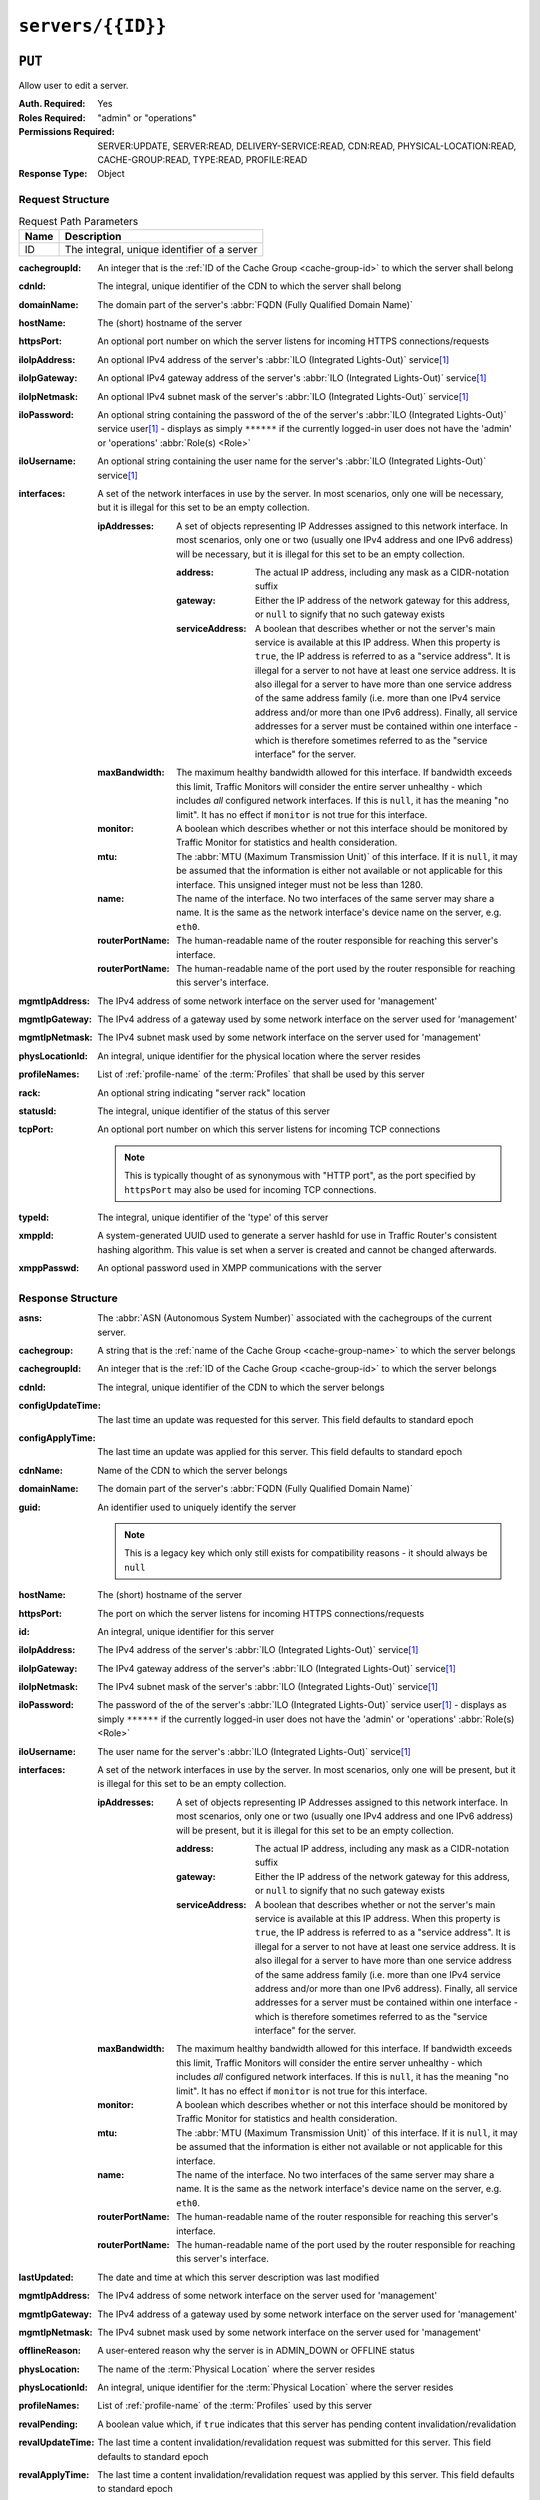 ..
..
.. Licensed under the Apache License, Version 2.0 (the "License");
.. you may not use this file except in compliance with the License.
.. You may obtain a copy of the License at
..
..     http://www.apache.org/licenses/LICENSE-2.0
..
.. Unless required by applicable law or agreed to in writing, software
.. distributed under the License is distributed on an "AS IS" BASIS,
.. WITHOUT WARRANTIES OR CONDITIONS OF ANY KIND, either express or implied.
.. See the License for the specific language governing permissions and
.. limitations under the License.
..

.. _to-api-v4-servers-id:

******************
``servers/{{ID}}``
******************

``PUT``
=======
Allow user to edit a server.

:Auth. Required: Yes
:Roles Required: "admin" or "operations"
:Permissions Required: SERVER:UPDATE, SERVER:READ, DELIVERY-SERVICE:READ, CDN:READ, PHYSICAL-LOCATION:READ, CACHE-GROUP:READ, TYPE:READ, PROFILE:READ
:Response Type:  Object

Request Structure
-----------------
.. table:: Request Path Parameters

	+------+---------------------------------------------+
	| Name |                Description                  |
	+======+=============================================+
	|  ID  | The integral, unique identifier of a server |
	+------+---------------------------------------------+

:cachegroupId: An integer that is the :ref:`ID of the Cache Group <cache-group-id>` to which the server shall belong
:cdnId:        The integral, unique identifier of the CDN to which the server shall belong
:domainName:   The domain part of the server's :abbr:`FQDN (Fully Qualified Domain Name)`
:hostName:     The (short) hostname of the server
:httpsPort:    An optional port number on which the server listens for incoming HTTPS connections/requests
:iloIpAddress: An optional IPv4 address of the server's :abbr:`ILO (Integrated Lights-Out)` service\ [#ilo]_
:iloIpGateway: An optional IPv4 gateway address of the server's :abbr:`ILO (Integrated Lights-Out)` service\ [#ilo]_
:iloIpNetmask: An optional IPv4 subnet mask of the server's :abbr:`ILO (Integrated Lights-Out)` service\ [#ilo]_
:iloPassword:  An optional string containing the password of the of the server's :abbr:`ILO (Integrated Lights-Out)` service user\ [#ilo]_ - displays as simply ``******`` if the currently logged-in user does not have the 'admin' or 'operations' :abbr:`Role(s) <Role>`
:iloUsername:  An optional string containing the user name for the server's :abbr:`ILO (Integrated Lights-Out)` service\ [#ilo]_
:interfaces:   A set of the network interfaces in use by the server. In most scenarios, only one will be necessary, but it is illegal for this set to be an empty collection.

	:ipAddresses:       A set of objects representing IP Addresses assigned to this network interface. In most scenarios, only one or two (usually one IPv4 address and one IPv6 address) will be necessary, but it is illegal for this set to be an empty collection.

		:address:        The actual IP address, including any mask as a CIDR-notation suffix
		:gateway:        Either the IP address of the network gateway for this address, or ``null`` to signify that no such gateway exists
		:serviceAddress: A boolean that describes whether or not the server's main service is available at this IP address. When this property is ``true``, the IP address is referred to as a "service address". It is illegal for a server to not have at least one service address. It is also illegal for a server to have more than one service address of the same address family (i.e. more than one IPv4 service address and/or more than one IPv6 address). Finally, all service addresses for a server must be contained within one interface - which is therefore sometimes referred to as the "service interface" for the server.

	:maxBandwidth:      The maximum healthy bandwidth allowed for this interface. If bandwidth exceeds this limit, Traffic Monitors will consider the entire server unhealthy - which includes *all* configured network interfaces. If this is ``null``, it has the meaning "no limit". It has no effect if ``monitor`` is not true for this interface.

		.. seealso:: :ref:`health-proto`

	:monitor:           A boolean which describes whether or not this interface should be monitored by Traffic Monitor for statistics and health consideration.
	:mtu:               The :abbr:`MTU (Maximum Transmission Unit)` of this interface. If it is ``null``, it may be assumed that the information is either not available or not applicable for this interface. This unsigned integer must not be less than 1280.
	:name:              The name of the interface. No two interfaces of the same server may share a name. It is the same as the network interface's device name on the server, e.g. ``eth0``.
	:routerPortName:    The human-readable name of the router responsible for reaching this server's interface.
	:routerPortName:    The human-readable name of the port used by the router responsible for reaching this server's interface.

:mgmtIpAddress: The IPv4 address of some network interface on the server used for 'management'

	.. deprecated:: 3.0
		This field is deprecated and will be removed in a future API version. Operators should migrate this data into the ``interfaces`` property of the server.

:mgmtIpGateway: The IPv4 address of a gateway used by some network interface on the server used for 'management'

	.. deprecated:: 3.0
		This field is deprecated and will be removed in a future API version. Operators should migrate this data into the ``interfaces`` property of the server.

:mgmtIpNetmask: The IPv4 subnet mask used by some network interface on the server used for 'management'

	.. deprecated:: 3.0
		This field is deprecated and will be removed in a future API version. Operators should migrate this data into the ``interfaces`` property of the server.

:physLocationId:  An integral, unique identifier for the physical location where the server resides
:profileNames:    List of :ref:`profile-name` of the :term:`Profiles` that shall be used by this server
:rack:            An optional string indicating "server rack" location
:statusId:        The integral, unique identifier of the status of this server

	.. seealso:: :ref:`health-proto`

:tcpPort: An optional port number on which this server listens for incoming TCP connections

	.. note:: This is typically thought of as synonymous with "HTTP port", as the port specified by ``httpsPort`` may also be used for incoming TCP connections.

:typeId:     The integral, unique identifier of the 'type' of this server
:xmppId:     A system-generated UUID used to generate a server hashId for use in Traffic Router's consistent hashing algorithm. This value is set when a server is created and cannot be changed afterwards.
:xmppPasswd: An optional password used in XMPP communications with the server

.. code-block:: http
	:caption: Request Example

	PUT /api/4.0/servers/14 HTTP/1.1
	Host: trafficops.infra.ciab.test
	User-Agent: curl/7.47.0
	Accept: */*
	Cookie: mojolicious=...
	Content-Length: 599
	Content-Type: application/json

	{
		"cachegroupId": 6,
		"cdnId": 2,
		"domainName": "infra.ciab.test",
		"hostName": "quest",
		"httpsPort": 443,
		"iloIpAddress": "",
		"iloIpGateway": "",
		"iloIpNetmask": "",
		"iloPassword": "",
		"iloUsername": "",
		"interfaces": [
			{
				"ipAddresses": [
					{
						"address": "::1",
						"gateway": "::2",
						"serviceAddress": true
					},
					{
						"address": "0.0.0.1/24",
						"gateway": "0.0.0.2",
						"serviceAddress": false
					}
				],
				"maxBandwidth": null,
				"monitor": true,
				"mtu": 1500,
				"name": "bond0",
				"routerHostName": "",
				"routerPortName": ""
			}
		],
		"interfaceMtu": 1500,
		"interfaceName": "eth0",
		"ip6Address": "::1",
		"ip6Gateway": "::2",
		"ipAddress": "0.0.0.1",
		"ipGateway": "0.0.0.2",
		"ipNetmask": "255.255.255.0",
		"mgmtIpAddress": "",
		"mgmtIpGateway": "",
		"mgmtIpNetmask": "",
		"offlineReason": "",
		"physLocationId": 1,
		"profileNames": ["ATS_MID_TIER_CACHE"],
		"statusId": 3,
		"tcpPort": 80,
		"typeId": 12
	}

Response Structure
------------------
:asns:             The :abbr:`ASN (Autonomous System Number)` associated with the cachegroups of the current server.

	.. versionadded:: 4.1
:cachegroup:       A string that is the :ref:`name of the Cache Group <cache-group-name>` to which the server belongs
:cachegroupId:     An integer that is the :ref:`ID of the Cache Group <cache-group-id>` to which the server belongs
:cdnId:            The integral, unique identifier of the CDN to which the server belongs
:configUpdateTime: The last time an update was requested for this server. This field defaults to standard epoch
:configApplyTime:  The last time an update was applied for this server. This field defaults to standard epoch
:cdnName:          Name of the CDN to which the server belongs
:domainName:       The domain part of the server's :abbr:`FQDN (Fully Qualified Domain Name)`
:guid:             An identifier used to uniquely identify the server

	.. note:: This is a legacy key which only still exists for compatibility reasons - it should always be ``null``

:hostName:       The (short) hostname of the server
:httpsPort:      The port on which the server listens for incoming HTTPS connections/requests
:id:             An integral, unique identifier for this server
:iloIpAddress:   The IPv4 address of the server's :abbr:`ILO (Integrated Lights-Out)` service\ [#ilo]_
:iloIpGateway:   The IPv4 gateway address of the server's :abbr:`ILO (Integrated Lights-Out)` service\ [#ilo]_
:iloIpNetmask:   The IPv4 subnet mask of the server's :abbr:`ILO (Integrated Lights-Out)` service\ [#ilo]_
:iloPassword:    The password of the of the server's :abbr:`ILO (Integrated Lights-Out)` service user\ [#ilo]_ - displays as simply ``******`` if the currently logged-in user does not have the 'admin' or 'operations' :abbr:`Role(s) <Role>`
:iloUsername:    The user name for the server's :abbr:`ILO (Integrated Lights-Out)` service\ [#ilo]_
:interfaces:     A set of the network interfaces in use by the server. In most scenarios, only one will be present, but it is illegal for this set to be an empty collection.

	:ipAddresses:       A set of objects representing IP Addresses assigned to this network interface. In most scenarios, only one or two (usually one IPv4 address and one IPv6 address) will be present, but it is illegal for this set to be an empty collection.

		:address:        The actual IP address, including any mask as a CIDR-notation suffix
		:gateway:        Either the IP address of the network gateway for this address, or ``null`` to signify that no such gateway exists
		:serviceAddress: A boolean that describes whether or not the server's main service is available at this IP address. When this property is ``true``, the IP address is referred to as a "service address". It is illegal for a server to not have at least one service address. It is also illegal for a server to have more than one service address of the same address family (i.e. more than one IPv4 service address and/or more than one IPv6 address). Finally, all service addresses for a server must be contained within one interface - which is therefore sometimes referred to as the "service interface" for the server.

	:maxBandwidth:      The maximum healthy bandwidth allowed for this interface. If bandwidth exceeds this limit, Traffic Monitors will consider the entire server unhealthy - which includes *all* configured network interfaces. If this is ``null``, it has the meaning "no limit". It has no effect if ``monitor`` is not true for this interface.

		.. seealso:: :ref:`health-proto`

	:monitor:           A boolean which describes whether or not this interface should be monitored by Traffic Monitor for statistics and health consideration.
	:mtu:               The :abbr:`MTU (Maximum Transmission Unit)` of this interface. If it is ``null``, it may be assumed that the information is either not available or not applicable for this interface.
	:name:              The name of the interface. No two interfaces of the same server may share a name. It is the same as the network interface's device name on the server, e.g. ``eth0``.
	:routerPortName:    The human-readable name of the router responsible for reaching this server's interface.
	:routerPortName:    The human-readable name of the port used by the router responsible for reaching this server's interface.

:lastUpdated:   The date and time at which this server description was last modified
:mgmtIpAddress: The IPv4 address of some network interface on the server used for 'management'

	.. deprecated:: 3.0
		This field is deprecated and will be removed in a future API version. Operators should migrate this data into the ``interfaces`` property of the server.

:mgmtIpGateway: The IPv4 address of a gateway used by some network interface on the server used for 'management'

	.. deprecated:: 3.0
		This field is deprecated and will be removed in a future API version. Operators should migrate this data into the ``interfaces`` property of the server.

:mgmtIpNetmask: The IPv4 subnet mask used by some network interface on the server used for 'management'

	.. deprecated:: 3.0
		This field is deprecated and will be removed in a future API version. Operators should migrate this data into the ``interfaces`` property of the server.

:offlineReason:   A user-entered reason why the server is in ADMIN_DOWN or OFFLINE status
:physLocation:    The name of the :term:`Physical Location` where the server resides
:physLocationId:  An integral, unique identifier for the :term:`Physical Location` where the server resides
:profileNames:    List of :ref:`profile-name` of the :term:`Profiles` used by this server
:revalPending:    A boolean value which, if ``true`` indicates that this server has pending content invalidation/revalidation
:revalUpdateTime: The last time a content invalidation/revalidation request was submitted for this server. This field defaults to standard epoch
:revalApplyTime:  The last time a content invalidation/revalidation request was applied by this server. This field defaults to standard epoch
:rack:            A string indicating "server rack" location
:status:          The status of the server

	.. seealso:: :ref:`health-proto`

:statusId: The integral, unique identifier of the status of this server

	.. seealso:: :ref:`health-proto`

:tcpPort: The port on which this server listens for incoming TCP connections

	.. note:: This is typically thought of as synonymous with "HTTP port", as the port specified by ``httpsPort`` may also be used for incoming TCP connections.

:type:       The name of the 'type' of this server
:typeId:     The integral, unique identifier of the 'type' of this server
:updPending: A boolean value which, if ``true``, indicates that the server has updates of some kind pending, typically to be acted upon by Traffic Control Cache Config (:term:`t3c`, formerly ORT)
:xmppId:     A system-generated UUID used to generate a server hashId for use in Traffic Router's consistent hashing algorithm. This value is set when a server is created and cannot be changed afterwards.
:xmppPasswd: The password used in XMPP communications with the server

.. code-block:: http
	:caption: Response Example

	HTTP/1.1 200 OK
	Access-Control-Allow-Credentials: true
	Access-Control-Allow-Headers: Origin, X-Requested-With, Content-Type, Accept, Set-Cookie, Cookie
	Access-Control-Allow-Methods: POST,GET,OPTIONS,PUT,DELETE
	Access-Control-Allow-Origin: *
	Content-Encoding: gzip
	Content-Type: application/json
	Set-Cookie: mojolicious=...; Path=/; Expires=Tue, 19 May 2020 17:46:33 GMT; Max-Age=3600; HttpOnly
	Vary: Accept-Encoding
	X-Server-Name: traffic_ops_golang/
	Date: Tue, 19 May 2020 16:46:33 GMT
	Content-Length: 566

	{ "alerts": [
		{
			"text": "Server updated",
			"level": "success"
		}
	],
	"response": {
		"asns": [1,2],
		"cachegroup": "CDN_in_a_Box_Mid",
		"cachegroupId": 6,
		"cdnId": 2,
		"cdnName": "CDN-in-a-Box",
		"configUpdateTime": "2022-02-28T15:44:15.895145-07:00",
		"configApplyTime": "2022-02-18T13:52:47.129174-07:00",
		"domainName": "infra.ciab.test",
		"guid": null,
		"hostName": "quest",
		"httpsPort": 443,
		"id": 14,
		"iloIpAddress": "",
		"iloIpGateway": "",
		"iloIpNetmask": "",
		"iloPassword": "",
		"iloUsername": "",
		"lastUpdated": "2020-05-19 16:46:33+00",
		"mgmtIpAddress": "",
		"mgmtIpGateway": "",
		"mgmtIpNetmask": "",
		"offlineReason": "",
		"physLocation": "Apachecon North America 2018",
		"physLocationId": 1,
		"profileNames": ["ATS_MID_TIER_CACHE"],
		"rack": null,
		"revalPending": false,
		"revalUpdateTime": "1969-12-31T17:00:00-07:00",
		"revalApplyTime": "1969-12-31T17:00:00-07:00",
		"status": "REPORTED",
		"statusId": 3,
		"tcpPort": 80,
		"type": "MID",
		"typeId": 12,
		"updPending": true,
		"xmppId": null,
		"xmppPasswd": null,
		"interfaces": [
			{
				"ipAddresses": [
					{
						"address": "::1",
						"gateway": "::2",
						"serviceAddress": true
					},
					{
						"address": "0.0.0.1/24",
						"gateway": "0.0.0.2",
						"serviceAddress": false
					}
				],
				"maxBandwidth": null,
				"monitor": true,
				"mtu": 1500,
				"name": "bond0",
				"routerHostName": "",
				"routerPortName": ""
			}
		]
	}}

``DELETE``
==========
Allow user to delete server through api.

:Auth. Required: Yes
:Roles Required: "admin" or "operations"
:Permissions Required: SERVER:DELETE, SERVER:READ, DELIVERY-SERVICE:READ, CDN:READ, PHYSICAL-LOCATION:READ, CACHE-GROUP:READ, TYPE:READ, PROFILE:READ
:Response Type:  Object

	.. versionchanged:: 3.0
		In older versions of the API, this endpoint did not return a response object. It now returns a representation of the deleted server.

Request Structure
-----------------
.. table:: Request Path Parameters

	+------+---------------------------------------------+
	| Name |                Description                  |
	+======+=============================================+
	|  ID  | The integral, unique identifier of a server |
	+------+---------------------------------------------+

.. code-block:: http
	:caption: Request Example

	DELETE /api/4.0/servers/14 HTTP/1.1
	Host: trafficops.infra.ciab.test
	User-Agent: curl/7.47.0
	Accept: */*
	Cookie: mojolicious=...

Response Structure
------------------
:asns:             The :abbr:`ASN (Autonomous System Number)` associated with the cachegroups of the current server.

	.. versionadded:: 4.1
:cachegroup:       A string that is the :ref:`name of the Cache Group <cache-group-name>` to which the server belonged
:cachegroupId:     An integer that is the :ref:`ID of the Cache Group <cache-group-id>` to which the server belonged
:cdnId:            The integral, unique identifier of the CDN to which the server belonged
:cdnName:          Name of the CDN to which the server belonged
:configUpdateTime: The last time an update was requested for this server. This field defaults to standard epoch
:configApplyTime:  The last time an update was applied for this server. This field defaults to standard epoch
:domainName:       The domain part of the server's :abbr:`FQDN (Fully Qualified Domain Name)`
:guid:             An identifier used to uniquely identify the server

	.. note:: This is a legacy key which only still exists for compatibility reasons - it should always be ``null``

:hostName:     The (short) hostname of the server
:httpsPort:    The port on which the server listened for incoming HTTPS connections/requests
:id:           An integral, unique identifier for this server
:iloIpAddress: The IPv4 address of the server's :abbr:`ILO (Integrated Lights-Out)` service\ [#ilo]_
:iloIpGateway: The IPv4 gateway address of the server's :abbr:`ILO (Integrated Lights-Out)` service\ [#ilo]_
:iloIpNetmask: The IPv4 subnet mask of the server's :abbr:`ILO (Integrated Lights-Out)` service\ [#ilo]_
:iloPassword:  The password of the of the server's :abbr:`ILO (Integrated Lights-Out)` service user\ [#ilo]_ - displays as simply ``******`` if the currently logged-in user does not have the 'admin' or 'operations' :term:`Role(s) <Role>`
:iloUsername:  The user name for the server's :abbr:`ILO (Integrated Lights-Out)` service\ [#ilo]_
:interfaces:   A set of the network interfaces that were in use by the server

	:ipAddresses:       A set of objects representing IP Addresses that were assigned to this network interface

		:address:        The actual IP address, including any mask as a CIDR-notation suffix
		:gateway:        Either the IP address of the network gateway for this address, or ``null`` to signify that no such gateway exists
		:serviceAddress: A boolean that describes whether or not the server's main service is available at this IP address. When this property is ``true``, the IP address is referred to as a "service address".

	:maxBandwidth:      The maximum healthy bandwidth allowed for this interface. If bandwidth exceeds this limit, Traffic Monitors would have considered the entire server unhealthy - which includes *all* configured network interfaces. If this was ``null``, it has the meaning "no limit". It had no effect if ``monitor`` was not true for this interface.

		.. seealso:: :ref:`health-proto`

	:monitor:           A boolean which describes whether or not this interface should have been monitored by Traffic Monitor for statistics and health consideration
	:mtu:               The :abbr:`MTU (Maximum Transmission Unit)` of this interface. If it is ``null``, it may be assumed that the information was either not available or not applicable for this interface.
	:name:              The name of the interface. It is the same as the network interface's device name on the server, e.g. ``eth0``.
	:routerPortName:    The human-readable name of the router responsible for reaching this server's interface.
	:routerPortName:    The human-readable name of the port used by the router responsible for reaching this server's interface.

:lastUpdated:   The date and time at which this server description was last modified
:mgmtIpAddress: The IPv4 address of some network interface on the server that was used for 'management'

	.. deprecated:: 3.0
		This field is deprecated and will be removed in a future API version. Operators should migrate this data into the ``interfaces`` property of the server.

:mgmtIpGateway: The IPv4 address of a gateway used by some network interface on the server that was used for 'management'

	.. deprecated:: 3.0
		This field is deprecated and will be removed in a future API version. Operators should migrate this data into the ``interfaces`` property of the server.

:mgmtIpNetmask: The IPv4 subnet mask used by some network interface on the server that was used for 'management'

	.. deprecated:: 3.0
		This field is deprecated and will be removed in a future API version. Operators should migrate this data into the ``interfaces`` property of the server.

:offlineReason:   A user-entered reason why the server was in ADMIN_DOWN or OFFLINE status
:physLocation:    The name of the physical location where the server resided
:physLocationId:  An integral, unique identifier for the physical location where the server resided
:profileNames:    List of :ref:`profile-name` of the :term:`Profiles` which was used by this server
:revalPending:    A boolean value which, if ``true`` indicates that this server has pending content invalidation/revalidation
:revalUpdateTime: The last time a content invalidation/revalidation request was submitted for this server. This field defaults to standard epoch
:revalApplyTime:  The last time a content invalidation/revalidation request was applied by this server. This field defaults to standard epoch
:rack:            A string indicating "server rack" location
:status:          The :term:`Status` of the server

	.. seealso:: :ref:`health-proto`

:statusId: The integral, unique identifier of the status of this server

	.. seealso:: :ref:`health-proto`

:tcpPort: The port on which this server listened for incoming TCP connections

	.. note:: This is typically thought of as synonymous with "HTTP port", as the port specified by ``httpsPort`` may also be used for incoming TCP connections.

:type:       The name of the :term:`Type` of this server
:typeId:     The integral, unique identifier of the 'type' of this server
:updPending: A boolean value which, if ``true``, indicates that the server has updates of some kind pending, typically to be acted upon by Traffic Control Cache Config (T3C, formerly ORT)
:xmppId:     A system-generated UUID used to generate a server hashId for use in Traffic Router's consistent hashing algorithm. This value is set when a server is created and cannot be changed afterwards.
:xmppPasswd: The password used in XMPP communications with the server

.. code-block:: http
	:caption: Response Example

	HTTP/1.1 200 OK
	Content-Encoding: gzip
	Content-Type: application/json
	Set-Cookie: mojolicious=...; Path=/; Expires=Tue, 19 May 2020 17:50:13 GMT; Max-Age=3600; HttpOnly
	Vary: Accept-Encoding
	X-Server-Name: traffic_ops_golang/
	Date: Tue, 19 May 2020 16:50:13 GMT
	Content-Length: 568

	{ "alerts": [
		{
			"text": "Server deleted",
			"level": "success"
		}
	],
	"response": {
		"asns": [1,2],
		"cachegroup": "CDN_in_a_Box_Mid",
		"cachegroupId": 6,
		"cdnId": 2,
		"cdnName": "CDN-in-a-Box",
		"configUpdateTime": "1969-12-31T17:00:00-07:00",
		"configApplyTime": "1969-12-31T17:00:00-07:00",
		"domainName": "infra.ciab.test",
		"guid": null,
		"hostName": "quest",
		"httpsPort": 443,
		"id": 14,
		"iloIpAddress": "",
		"iloIpGateway": "",
		"iloIpNetmask": "",
		"iloPassword": "",
		"iloUsername": "",
		"lastUpdated": "2020-05-19 16:46:33+00",
		"mgmtIpAddress": "",
		"mgmtIpGateway": "",
		"mgmtIpNetmask": "",
		"offlineReason": "",
		"physLocation": "Apachecon North America 2018",
		"physLocationId": 1,
		"profileNames": ["ATS_MID_TIER_CACHE"],
		"rack": null,
		"revalPending": false,
		"revalUpdateTime": "1969-12-31T17:00:00-07:00",
		"revalApplyTime": "1969-12-31T17:00:00-07:00",
		"status": "REPORTED",
		"statusId": 3,
		"tcpPort": 80,
		"type": "MID",
		"typeId": 12,
		"updPending": false,
		"xmppId": null,
		"xmppPasswd": null,
		"interfaces": [
			{
				"ipAddresses": [
					{
						"address": "0.0.0.1/24",
						"gateway": "0.0.0.2",
						"serviceAddress": false
					},
					{
						"address": "::1",
						"gateway": "::2",
						"serviceAddress": true
					}
				],
				"maxBandwidth": null,
				"monitor": true,
				"mtu": 1500,
				"name": "bond0",
				"routerHostName": "",
				"routerPortName": ""
			}
		]
	}}

.. [#ilo] For more information see the `Wikipedia page on Lights-Out management <https://en.wikipedia.org/wiki/Out-of-band_management>`_\ .
